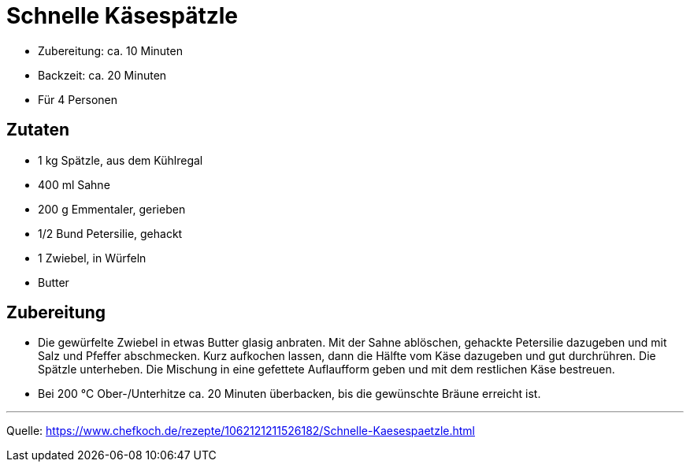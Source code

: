 = Schnelle Käsespätzle

* Zubereitung: ca. 10 Minuten
* Backzeit: ca. 20 Minuten
* Für 4 Personen

== Zutaten

* 1 kg Spätzle, aus dem Kühlregal
* 400 ml Sahne
* 200 g	Emmentaler, gerieben
* 1/2 Bund Petersilie, gehackt
* 1 Zwiebel, in Würfeln
* Butter

== Zubereitung

- Die gewürfelte Zwiebel in etwas Butter glasig anbraten. Mit der Sahne
ablöschen, gehackte Petersilie dazugeben und mit Salz und Pfeffer abschmecken.
Kurz aufkochen lassen, dann die Hälfte vom Käse dazugeben und gut durchrühren.
Die Spätzle unterheben. Die Mischung in eine gefettete Auflaufform geben und mit
dem restlichen Käse bestreuen.

- Bei 200 °C Ober-/Unterhitze ca. 20 Minuten überbacken, bis die gewünschte
Bräune erreicht ist.

--- 

Quelle:  https://www.chefkoch.de/rezepte/1062121211526182/Schnelle-Kaesespaetzle.html